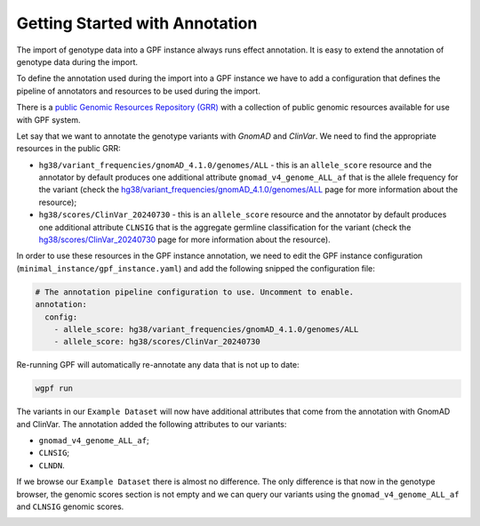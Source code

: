 Getting Started with Annotation
###############################

The import of genotype data into a GPF instance always runs effect annotation.
It is easy to extend the annotation of genotype data during the import.

To define the annotation used during the import into a GPF instance we have to
add a configuration that defines the pipeline of annotators and resources
to be used during the import.

There is a `public Genomic Resources Repository (GRR)
<https://iossifovlab.com/distribution/public/genomic-resources-repository/>`_
with a collection of public genomic resources available for use with
GPF system.


Let say that we want to annotate the genotype variants with 
`GnomAD` and `ClinVar`. We need to find the appropriate resources in the 
public GRR:

* ``hg38/variant_frequencies/gnomAD_4.1.0/genomes/ALL`` - this is 
  an ``allele_score`` resource and the annotator by default
  produces one additional attribute ``gnomad_v4_genome_ALL_af`` that is the
  allele frequency for the variant (check the 
  `hg38/variant_frequencies/gnomAD_4.1.0/genomes/ALL <https://grr.iossifovlab.com/hg38/variant_frequencies/gnomAD_4.1.0/genomes/ALL/index.html>`_
  page for more information about the resource);

* ``hg38/scores/ClinVar_20240730`` - this is an ``allele_score`` 
  resource and the annotator by default produces one 
  additional attribute ``CLNSIG`` that is the aggregate germline classification
  for the variant (check the 
  `hg38/scores/ClinVar_20240730 <https://grr.iossifovlab.com/hg38/scores/ClinVar_20240730/index.html>`_
  page for more information about the resource).

In order to use these resources in the GPF instance annotation, we need to
edit the GPF instance configuration (``minimal_instance/gpf_instance.yaml``)
and add the following snipped the configuration file:

.. code-block:: yaml

    # The annotation pipeline configuration to use. Uncomment to enable.
    annotation:
      config:
        - allele_score: hg38/variant_frequencies/gnomAD_4.1.0/genomes/ALL
        - allele_score: hg38/scores/ClinVar_20240730

Re-running GPF will automatically re-annotate any data that is not up to date:

.. code-block:: bash
  
    wgpf run

The variants in our ``Example Dataset`` will now have additional attributes that
come from the annotation with GnomAD and ClinVar. The annotation 
added the following attributes to our variants:

- ``gnomad_v4_genome_ALL_af``;
- ``CLNSIG``;
- ``CLNDN``.

If we browse our ``Example Dataset`` there is almost no difference.
The only difference is that now in the
genotype browser, the genomic scores section is not empty and we can query
our variants using the ``gnomad_v4_genome_ALL_af`` and ``CLNSIG`` genomic scores.

.. image:: getting_started_files/example-dataset-genotype-browser-gnomics-scores.png

